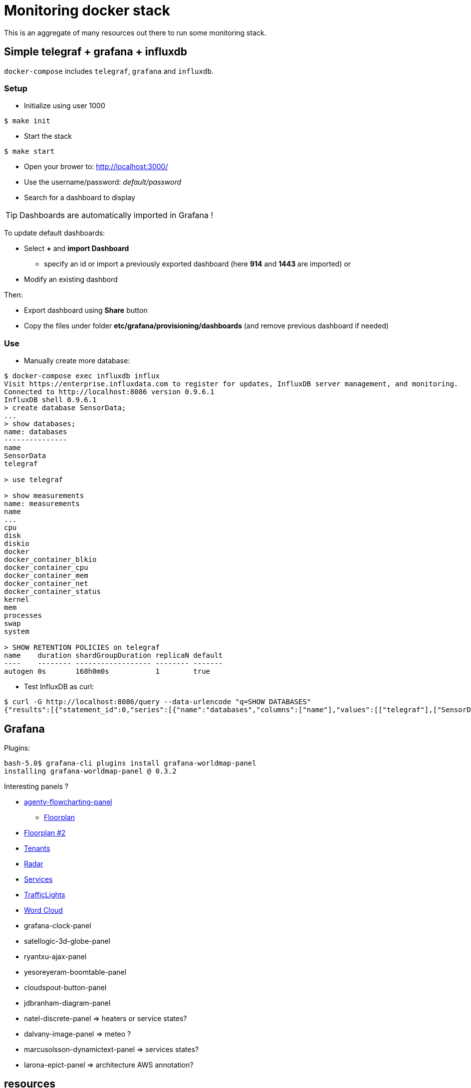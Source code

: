 = Monitoring docker stack

This is an aggregate of many resources out there to run some monitoring stack.

== Simple telegraf + grafana + influxdb

`docker-compose` includes `telegraf`, `grafana` and `influxdb`.

=== Setup

* Initialize using user 1000

[source,bash]
----
$ make init
----

* Start the stack

[source,bash]
----
$ make start
----

* Open your brower to: link:http://localhost:3000/[]
* Use the username/password: __default/password__
* Search for a dashboard to display

TIP: Dashboards are automatically imported in Grafana !

To update default dashboards:

* Select *+* and *import Dashboard*
** specify an id or import a previously exported dashboard (here *914* and *1443* are imported)
or
* Modify an existing dashbord

Then:

* Export dashboard using *Share* button
* Copy the files under folder *etc/grafana/provisioning/dashboards* (and remove previous dashboard if needed)

=== Use

* Manually create more database:

[source]
-----
$ docker-compose exec influxdb influx
Visit https://enterprise.influxdata.com to register for updates, InfluxDB server management, and monitoring.
Connected to http://localhost:8086 version 0.9.6.1
InfluxDB shell 0.9.6.1
> create database SensorData;
...
> show databases;
name: databases
---------------
name
SensorData
telegraf

> use telegraf

> show measurements
name: measurements
name
...
cpu
disk
diskio
docker
docker_container_blkio
docker_container_cpu
docker_container_mem
docker_container_net
docker_container_status
kernel
mem
processes
swap
system

> SHOW RETENTION POLICIES on telegraf
name    duration shardGroupDuration replicaN default
----    -------- ------------------ -------- -------
autogen 0s       168h0m0s           1        true
-----

* Test InfluxDB as curl:

[source]
-----
$ curl -G http://localhost:8086/query --data-urlencode "q=SHOW DATABASES"
{"results":[{"statement_id":0,"series":[{"name":"databases","columns":["name"],"values":[["telegraf"],["SensorData"]]}]}]}
-----

== Grafana

Plugins:

[source]
----
bash-5.0$ grafana-cli plugins install grafana-worldmap-panel
installing grafana-worldmap-panel @ 0.3.2
----

Interesting panels ?

* link:https://grafana.com/grafana/plugins/agenty-flowcharting-panel[agenty-flowcharting-panel]
** link:https://play.grafana.org/d/yNQz3OCZk/flowcharting-floorplan?orgId=1&refresh=30s[Floorplan]
* link:https://grafana.com/grafana/plugins/pierosavi-imageit-panel/installation[Floorplan #2]
* link:https://grafana.com/grafana/plugins/michaeldmoore-multistat-panel[Tenants]
* link:https://grafana.com/grafana/plugins/snuids-radar-panel[Radar]
* link:https://grafana.com/grafana/plugins/novatec-sdg-panel[Services]
* link:https://grafana.com/grafana/plugins/snuids-trafficlights-panel[TrafficLights]
* link:https://grafana.com/grafana/plugins/magnesium-wordcloud-panel[Word Cloud]
* grafana-clock-panel
* satellogic-3d-globe-panel
* ryantxu-ajax-panel
* yesoreyeram-boomtable-panel
* cloudspout-button-panel
* jdbranham-diagram-panel
* natel-discrete-panel => heaters or service states?
* dalvany-image-panel => meteo ?
* marcusolsson-dynamictext-panel => services states?
* larona-epict-panel => architecture AWS annotation?

== resources

* link:https://docs.influxdata.com/influxdb/v1.2/introduction/getting_started/[InfluxDB doc]
* link:https://docs.influxdata.com/influxdb/v1.8/query_language/manage-database/[InfluxDB doc database retention]
* link:https://devconnected.com/how-to-install-influxdb-telegraf-and-grafana-on-docker/[TIG stack]
* link:https://devconnected.com/the-definitive-guide-to-influxdb-in-2019/[InfluxDB learning]

* link:https://github.com/smartcuc/COVID-19[]